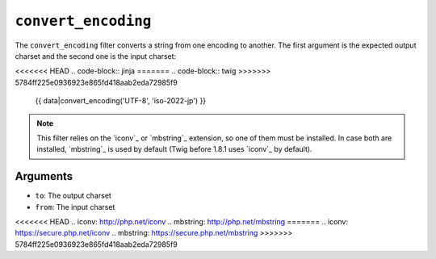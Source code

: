 ``convert_encoding``
====================

.. versionadded:: 1.4
    The ``convert_encoding`` filter was added in Twig 1.4.

The ``convert_encoding`` filter converts a string from one encoding to
another. The first argument is the expected output charset and the second one
is the input charset:

<<<<<<< HEAD
.. code-block:: jinja
=======
.. code-block:: twig
>>>>>>> 5784ff225e0936923e865fd418aab2eda72985f9

    {{ data|convert_encoding('UTF-8', 'iso-2022-jp') }}

.. note::

    This filter relies on the `iconv`_ or `mbstring`_ extension, so one of
    them must be installed. In case both are installed, `mbstring`_ is used by
    default (Twig before 1.8.1 uses `iconv`_ by default).

Arguments
---------

* ``to``:   The output charset
* ``from``: The input charset

<<<<<<< HEAD
.. _`iconv`:    http://php.net/iconv
.. _`mbstring`: http://php.net/mbstring
=======
.. _`iconv`:    https://secure.php.net/iconv
.. _`mbstring`: https://secure.php.net/mbstring
>>>>>>> 5784ff225e0936923e865fd418aab2eda72985f9
